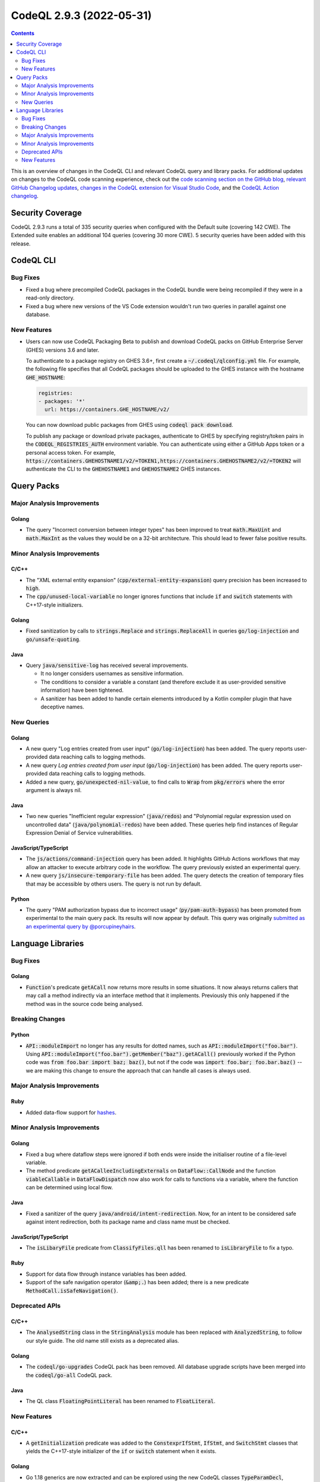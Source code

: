 .. _codeql-cli-2.9.3:

=========================
CodeQL 2.9.3 (2022-05-31)
=========================

.. contents:: Contents
   :depth: 2
   :local:
   :backlinks: none

This is an overview of changes in the CodeQL CLI and relevant CodeQL query and library packs. For additional updates on changes to the CodeQL code scanning experience, check out the `code scanning section on the GitHub blog <https://github.blog/tag/code-scanning/>`__, `relevant GitHub Changelog updates <https://github.blog/changelog/label/code-scanning/>`__, `changes in the CodeQL extension for Visual Studio Code <https://marketplace.visualstudio.com/items/GitHub.vscode-codeql/changelog>`__, and the `CodeQL Action changelog <https://github.com/github/codeql-action/blob/main/CHANGELOG.md>`__.

Security Coverage
-----------------

CodeQL 2.9.3 runs a total of 335 security queries when configured with the Default suite (covering 142 CWE). The Extended suite enables an additional 104 queries (covering 30 more CWE). 5 security queries have been added with this release.

CodeQL CLI
----------

Bug Fixes
~~~~~~~~~

*   Fixed a bug where precompiled CodeQL packages in the CodeQL bundle were being recompiled if they were in a read-only directory.
    
*   Fixed a bug where new versions of the VS Code extension wouldn't run two queries in parallel against one database.

New Features
~~~~~~~~~~~~

*   Users can now use CodeQL Packaging Beta to publish and download CodeQL packs on GitHub Enterprise Server (GHES) versions 3.6 and later.
    
    To authenticate to a package registry on GHES 3.6+, first create a
    :code:`~/.codeql/qlconfig.yml` file. For example, the following file specifies that all CodeQL packages should be uploaded to the GHES instance with the hostname :code:`GHE_HOSTNAME`\ :

    ..  code-block:: yaml
    
        registries:
        - packages: '*'
          url: https://containers.GHE_HOSTNAME/v2/
        
    You can now download public packages from GHES using
    :code:`codeql pack download`.
    
    To publish any package or download private packages, authenticate to GHES by specifying registry/token pairs in the
    :code:`CODEQL_REGISTRIES_AUTH` environment variable. You can authenticate using either a GitHub Apps token or a personal access token. For example,
    :code:`https://containers.GHEHOSTNAME1/v2/=TOKEN1,https://containers.GHEHOSTNAME2/v2/=TOKEN2` will authenticate the CLI to the :code:`GHEHOSTNAME1` and :code:`GHEHOSTNAME2` GHES instances.

Query Packs
-----------

Major Analysis Improvements
~~~~~~~~~~~~~~~~~~~~~~~~~~~

Golang
""""""

*   The query "Incorrect conversion between integer types" has been improved to treat :code:`math.MaxUint` and :code:`math.MaxInt` as the values they would be on a 32-bit architecture. This should lead to fewer false positive results.

Minor Analysis Improvements
~~~~~~~~~~~~~~~~~~~~~~~~~~~

C/C++
"""""

*   The "XML external entity expansion" (:code:`cpp/external-entity-expansion`) query precision has been increased to :code:`high`.
*   The :code:`cpp/unused-local-variable` no longer ignores functions that include :code:`if` and :code:`switch` statements with C++17-style initializers.

Golang
""""""

*   Fixed sanitization by calls to :code:`strings.Replace` and :code:`strings.ReplaceAll` in queries :code:`go/log-injection` and :code:`go/unsafe-quoting`.

Java
""""

*   Query :code:`java/sensitive-log` has received several improvements.

    *   It no longer considers usernames as sensitive information.
    *   The conditions to consider a variable a constant (and therefore exclude it as user-provided sensitive information) have been tightened.
    *   A sanitizer has been added to handle certain elements introduced by a Kotlin compiler plugin that have deceptive names.

New Queries
~~~~~~~~~~~

Golang
""""""

*   A new query "Log entries created from user input" (:code:`go/log-injection`) has been added. The query reports user-provided data reaching calls to logging methods.
*   A new query *Log entries created from user input* (:code:`go/log-injection`) has been added. The query reports user-provided data reaching calls to logging methods.
*   Added a new query, :code:`go/unexpected-nil-value`, to find calls to :code:`Wrap` from :code:`pkg/errors` where the error argument is always nil.

Java
""""

*   Two new queries "Inefficient regular expression" (:code:`java/redos`) and "Polynomial regular expression used on uncontrolled data" (:code:`java/polynomial-redos`) have been added.
    These queries help find instances of Regular Expression Denial of Service vulnerabilities.

JavaScript/TypeScript
"""""""""""""""""""""

*   The :code:`js/actions/command-injection` query has been added. It highlights GitHub Actions workflows that may allow an
    attacker to execute arbitrary code in the workflow.
    The query previously existed an experimental query.
*   A new query :code:`js/insecure-temporary-file` has been added. The query detects the creation of temporary files that may be accessible by others users. The query is not run by default.

Python
""""""

*   The query "PAM authorization bypass due to incorrect usage" (:code:`py/pam-auth-bypass`) has been promoted from experimental to the main query pack. Its results will now appear by default. This query was originally `submitted as an experimental query by @porcupineyhairs <https://github.com/github/codeql/pull/8595>`__.

Language Libraries
------------------

Bug Fixes
~~~~~~~~~

Golang
""""""

*   :code:`Function`\ 's predicate :code:`getACall` now returns more results in some situations. It now always returns callers that may call a method indirectly via an interface method that it implements. Previously this only happened if the method was in the source code being analysed.

Breaking Changes
~~~~~~~~~~~~~~~~

Python
""""""

*   :code:`API::moduleImport` no longer has any results for dotted names, such as :code:`API::moduleImport("foo.bar")`. Using :code:`API::moduleImport("foo.bar").getMember("baz").getACall()` previously worked if the Python code was :code:`from foo.bar import baz; baz()`, but not if the code was :code:`import foo.bar; foo.bar.baz()` -- we are making this change to ensure the approach that can handle all cases is always used.

Major Analysis Improvements
~~~~~~~~~~~~~~~~~~~~~~~~~~~

Ruby
""""

*   Added data-flow support for `hashes <https://docs.ruby-lang.org/en/3.1/Hash.html>`__.

Minor Analysis Improvements
~~~~~~~~~~~~~~~~~~~~~~~~~~~

Golang
""""""

*   Fixed a bug where dataflow steps were ignored if both ends were inside the initialiser routine of a file-level variable.
*   The method predicate :code:`getACalleeIncludingExternals` on :code:`DataFlow::CallNode` and the function :code:`viableCallable` in :code:`DataFlowDispatch` now also work for calls to functions via a variable, where the function can be determined using local flow.

Java
""""

*   Fixed a sanitizer of the query :code:`java/android/intent-redirection`. Now, for an intent to be considered safe against intent redirection, both its package name and class name must be checked.

JavaScript/TypeScript
"""""""""""""""""""""

*   The :code:`isLibaryFile` predicate from :code:`ClassifyFiles.qll` has been renamed to :code:`isLibraryFile` to fix a typo.

Ruby
""""

*   Support for data flow through instance variables has been added.
*   Support of the safe navigation operator (:code:`&amp;.`) has been added; there is a new predicate :code:`MethodCall.isSafeNavigation()`.

Deprecated APIs
~~~~~~~~~~~~~~~

C/C++
"""""

*   The :code:`AnalysedString` class in the :code:`StringAnalysis` module has been replaced with :code:`AnalyzedString`, to follow our style guide. The old name still exists as a deprecated alias.

Golang
""""""

*   The :code:`codeql/go-upgrades` CodeQL pack has been removed. All database upgrade scripts have been merged into the :code:`codeql/go-all` CodeQL pack.

Java
""""

*   The QL class :code:`FloatingPointLiteral` has been renamed to :code:`FloatLiteral`.

New Features
~~~~~~~~~~~~

C/C++
"""""

*   A :code:`getInitialization` predicate was added to the :code:`ConstexprIfStmt`, :code:`IfStmt`, and :code:`SwitchStmt` classes that yields the C++17-style initializer of the :code:`if` or :code:`switch` statement when it exists.

Golang
""""""

*   Go 1.18 generics are now extracted and can be explored using the new CodeQL classes :code:`TypeParamDecl`, :code:`GenericFunctionInstantiationExpr`, :code:`GenericTypeInstantiationExpr`, :code:`TypeSetTerm`, and :code:`TypeSetLiteralType`, as well as using new predicates defined on the existing :code:`InterfaceType`. Class- and predicate-level documentation can be found in the `Go CodeQL library reference <https://codeql.github.com/codeql-standard-libraries/go/>`__.
